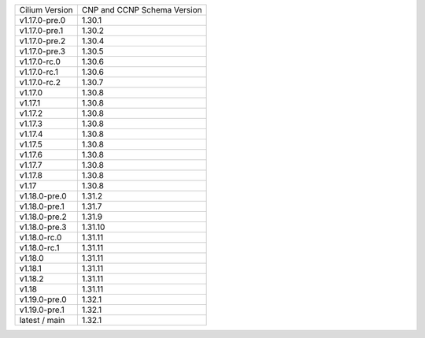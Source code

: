 +--------------------+----------------+
| Cilium             | CNP and CCNP   |
| Version            | Schema Version |
+--------------------+----------------+
| v1.17.0-pre.0      | 1.30.1         |
+--------------------+----------------+
| v1.17.0-pre.1      | 1.30.2         |
+--------------------+----------------+
| v1.17.0-pre.2      | 1.30.4         |
+--------------------+----------------+
| v1.17.0-pre.3      | 1.30.5         |
+--------------------+----------------+
| v1.17.0-rc.0       | 1.30.6         |
+--------------------+----------------+
| v1.17.0-rc.1       | 1.30.6         |
+--------------------+----------------+
| v1.17.0-rc.2       | 1.30.7         |
+--------------------+----------------+
| v1.17.0            | 1.30.8         |
+--------------------+----------------+
| v1.17.1            | 1.30.8         |
+--------------------+----------------+
| v1.17.2            | 1.30.8         |
+--------------------+----------------+
| v1.17.3            | 1.30.8         |
+--------------------+----------------+
| v1.17.4            | 1.30.8         |
+--------------------+----------------+
| v1.17.5            | 1.30.8         |
+--------------------+----------------+
| v1.17.6            | 1.30.8         |
+--------------------+----------------+
| v1.17.7            | 1.30.8         |
+--------------------+----------------+
| v1.17.8            | 1.30.8         |
+--------------------+----------------+
| v1.17              | 1.30.8         |
+--------------------+----------------+
| v1.18.0-pre.0      | 1.31.2         |
+--------------------+----------------+
| v1.18.0-pre.1      | 1.31.7         |
+--------------------+----------------+
| v1.18.0-pre.2      | 1.31.9         |
+--------------------+----------------+
| v1.18.0-pre.3      | 1.31.10        |
+--------------------+----------------+
| v1.18.0-rc.0       | 1.31.11        |
+--------------------+----------------+
| v1.18.0-rc.1       | 1.31.11        |
+--------------------+----------------+
| v1.18.0            | 1.31.11        |
+--------------------+----------------+
| v1.18.1            | 1.31.11        |
+--------------------+----------------+
| v1.18.2            | 1.31.11        |
+--------------------+----------------+
| v1.18              | 1.31.11        |
+--------------------+----------------+
| v1.19.0-pre.0      | 1.32.1         |
+--------------------+----------------+
| v1.19.0-pre.1      | 1.32.1         |
+--------------------+----------------+
| latest / main      | 1.32.1         |
+--------------------+----------------+
